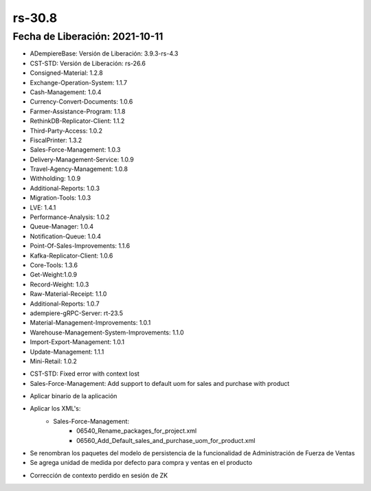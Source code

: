 .. _documento/versión-30-8:

**rs-30.8**
===========

**Fecha de Liberación:** 2021-10-11
-----------------------------------

.. data:: Soporte a Versiones:

- ADempiereBase: Versión de Liberación: 3.9.3-rs-4.3
- CST-STD: Versión de Liberación: rs-26.6
- Consigned-Material: 1.2.8
- Exchange-Operation-System: 1.1.7
- Cash-Management: 1.0.4
- Currency-Convert-Documents: 1.0.6
- Farmer-Assistance-Program: 1.1.8
- RethinkDB-Replicator-Client: 1.1.2
- Third-Party-Access: 1.0.2
- FiscalPrinter: 1.3.2
- Sales-Force-Management: 1.0.3
- Delivery-Management-Service: 1.0.9
- Travel-Agency-Management: 1.0.8
- Withholding: 1.0.9
- Additional-Reports: 1.0.3
- Migration-Tools: 1.0.3
- LVE: 1.4.1
- Performance-Analysis: 1.0.2
- Queue-Manager: 1.0.4
- Notification-Queue: 1.0.4
- Point-Of-Sales-Improvements: 1.1.6
- Kafka-Replicator-Client: 1.0.6
- Core-Tools: 1.3.6
- Get-Weight:1.0.9
- Record-Weight: 1.0.3
- Raw-Material-Receipt: 1.1.0
- Additional-Reports: 1.0.7
- adempiere-gRPC-Server: rt-23.5
- Material-Management-Improvements: 1.0.1
- Warehouse-Management-System-Improvements: 1.1.0
- Import-Export-Management: 1.0.1
- Update-Management: 1.1.1
- Mini-Retail: 1.0.2

.. data:: Detalle Técnico:
  
- CST-STD: Fixed error with context lost
- Sales-Force-Management: Add support to default uom for sales and purchase with product

.. data:: Requerimientos:

- Aplicar binario de la aplicación
- Aplicar los XML's:
    - Sales-Force-Management:
        - 06540_Rename_packages_for_project.xml
        - 06560_Add_Default_sales_and_purchase_uom_for_product.xml

.. data:: Mejoras

- Se renombran los paquetes del modelo de persistencia de la funcionalidad de Administración de Fuerza de Ventas
- Se agrega unidad de medida por defecto para compra y ventas en el producto

.. data:: Correcciones

- Corrección de contexto perdido en sesión de ZK